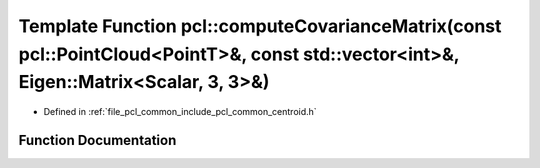 .. _exhale_function_group__common_1gac33176152049aa1f63867afae8225000:

Template Function pcl::computeCovarianceMatrix(const pcl::PointCloud<PointT>&, const std::vector<int>&, Eigen::Matrix<Scalar, 3, 3>&)
=====================================================================================================================================

- Defined in :ref:`file_pcl_common_include_pcl_common_centroid.h`


Function Documentation
----------------------


.. doxygenfunction:: pcl::computeCovarianceMatrix(const pcl::PointCloud<PointT>&, const std::vector<int>&, Eigen::Matrix<Scalar, 3, 3>&)
